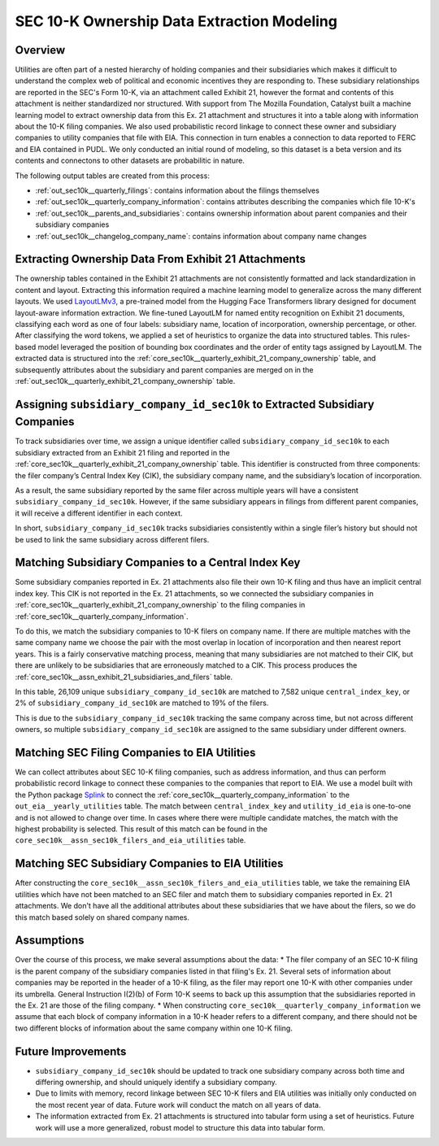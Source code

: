 SEC 10-K Ownership Data Extraction Modeling
===============================================================================

Overview
~~~~~~~~
Utilities are often part of a nested hierarchy of holding companies and their
subsidiaries which makes it difficult to understand the complex web of political
and economic incentives they are responding to. These subsidiary relationships
are reported in the SEC's Form 10-K, via an attachment called Exhibit 21, however
the format and contents of this attachment is neither standardized nor structured.
With support from The Mozilla Foundation, Catalyst built a machine learning model
to extract ownership data from this Ex. 21 attachment and structures it into a
table along with information about the 10-K filing companies. We also used
probabilistic record linkage to connect these owner and subsidiary companies
to utility companies that file with EIA. This connection in turn enables a
connection to data reported to FERC and EIA contained in PUDL. We only conducted
an initial round of modeling, so this dataset is a beta version and its
contents and connectons to other datasets are probabilitic in nature.

The following output tables are created from this process:

* :ref:`out_sec10k__quarterly_filings`: contains information about the filings
  themselves
* :ref:`out_sec10k__quarterly_company_information`: contains attributes
  describing the companies which file 10-K's
* :ref:`out_sec10k__parents_and_subsidiaries`: contains ownership information
  about parent companies and their subsidiary companies
* :ref:`out_sec10k__changelog_company_name`: contains information about company
  name changes

Extracting Ownership Data From Exhibit 21 Attachments
~~~~~~~~~~~~~~~~~~~~~~~~~~~~~~~~~~~~~~~~~~~~~~~~~~~~~
The ownership tables contained in the Exhibit 21 attachments are not consistently
formatted and lack standardization in content and layout. Extracting this
information required a machine learning model to generalize across the many
different layouts. We used `LayoutLMv3 <https://huggingface.co/microsoft/layoutlmv3-base>`__,
a pre-trained model from the Hugging Face
Transformers library designed for document layout-aware information extraction.
We fine-tuned LayoutLM for named entity recognition on Exhibit 21 documents,
classifying each word as one of four labels: subsidiary name, location of
incorporation, ownership percentage, or other. After classifying the word
tokens, we applied a set of heuristics to organize the data into structured
tables. This rules-based model leveraged the position of bounding box coordinates
and the order of entity tags assigned by LayoutLM. The extracted data is
structured into the :ref:`core_sec10k__quarterly_exhibit_21_company_ownership` table,
and subsequently attributes about the subsidiary and parent companies are
merged on in the :ref:`out_sec10k__quarterly_exhibit_21_company_ownership` table.

Assigning ``subsidiary_company_id_sec10k`` to Extracted Subsidiary Companies
~~~~~~~~~~~~~~~~~~~~~~~~~~~~~~~~~~~~~~~~~~~~~~~~~~~~~~~~~~~~~~~~~~~~~~~~~~~~
To track subsidiaries over time, we assign a unique identifier called
``subsidiary_company_id_sec10k`` to each subsidiary extracted from an
Exhibit 21 filing and reported in the
:ref:`core_sec10k__quarterly_exhibit_21_company_ownership` table. This identifier
is constructed from three components: the filer company’s Central Index Key (CIK),
the subsidiary company name, and the subsidiary’s location of incorporation.

As a result, the same subsidiary reported by the same filer across multiple
years will have a consistent ``subsidiary_company_id_sec10k``. However,
if the same subsidiary appears in filings from different parent companies,
it will receive a different identifier in each context.

In short, ``subsidiary_company_id_sec10k`` tracks subsidiaries consistently
within a single filer’s history but should not be used to link the same
subsidiary across different filers.

Matching Subsidiary Companies to a Central Index Key
~~~~~~~~~~~~~~~~~~~~~~~~~~~~~~~~~~~~~~~~~~~~~~~~~~~~
Some subsidiary companies reported in Ex. 21 attachments also file
their own 10-K filing and thus have an implicit central index key.
This CIK is not reported in the Ex. 21 attachments, so we connected the
subsidiary companies in :ref:`core_sec10k__quarterly_exhibit_21_company_ownership`
to the filing companies in :ref:`core_sec10k__quarterly_company_information`.

To do this, we match the subsidiary companies to 10-K filers on company name.
If there are multiple matches with the same company name we choose
the pair with the most overlap in location of incorporation and then nearest
report years. This is a fairly conservative matching process, meaning that
many subsidiaries are not matched to their CIK, but there are unlikely
to be subsidiaries that are erroneously matched to a CIK. This process
produces the :ref:`core_sec10k__assn_exhibit_21_subsidiaries_and_filers` table.

In this table, 26,109 unique ``subsidiary_company_id_sec10k`` are matched to
7,582 unique ``central_index_key``, or 2% of ``subsidiary_company_id_sec10k``
are matched to 19% of the filers.

This is due to the ``subsidiary_company_id_sec10k`` tracking the same company
across time, but not across different owners, so multiple
``subsidiary_company_id_sec10k`` are assigned to the same subsidiary under
different owners.

Matching SEC Filing Companies to EIA Utilities
~~~~~~~~~~~~~~~~~~~~~~~~~~~~~~~~~~~~~~~~~~~~~~
We can collect attributes about SEC 10-K filing companies, such as
address information, and thus can perform probabilistic record linkage
to connect these companies to the companies that report to EIA. We use
a model built with the Python package `Splink <https://github.com/moj-analytical-services/splink>`__
to connect the :ref:`core_sec10k__quarterly_company_information` to the
``out_eia__yearly_utilities`` table. The match between
``central_index_key`` and ``utility_id_eia`` is one-to-one and is not
allowed to change over time. In cases where there were multiple candidate
matches, the match with the highest probability is selected. This result
of this match can be found in the
``core_sec10k__assn_sec10k_filers_and_eia_utilities`` table.

Matching SEC Subsidiary Companies to EIA Utilities
~~~~~~~~~~~~~~~~~~~~~~~~~~~~~~~~~~~~~~~~~~~~~~~~~~
After constructing the ``core_sec10k__assn_sec10k_filers_and_eia_utilities``
table, we take the remaining EIA utilities which have not been matched
to an SEC filer and match them to subsidiary companies reported in Ex. 21
attachments. We don't have all the additional attributes about these
subsidiaries that we have about the filers, so we do this match
based solely on shared company names.

Assumptions
~~~~~~~~~~~
Over the course of this process, we make several assumptions about the data:
* The filer company of an SEC 10-K filing is the parent company of the subsidiary
companies listed in that filing's Ex. 21. Several sets of information about
companies may be reported in the header of a 10-K filing, as the filer may
report one 10-K with other companies under its umbrella. General Instruction
I(2)(b) of Form 10-K seems to back up this assumption that the subsidiaries
reported in the Ex. 21 are those of the filing company.
* When constructing ``core_sec10k__quarterly_company_information`` we assume
that each block of company information in a 10-K header refers to a different
company, and there should not be two different blocks of information about the
same company within one 10-K filing.

Future Improvements
~~~~~~~~~~~~~~~~~~~
* ``subsidiary_company_id_sec10k`` should be updated to track one subsidiary
  company across both time and differing ownership, and should uniquely
  identify a subsidiary company.
* Due to limits with memory, record linkage between SEC 10-K filers and EIA
  utilities was initially only conducted on the most recent year of data.
  Future work will conduct the match on all years of data.
* The information extracted from Ex. 21 attachments is structured into
  tabular form using a set of heuristics. Future work will use a more
  generalized, robust model to structure this data into tabular form.

